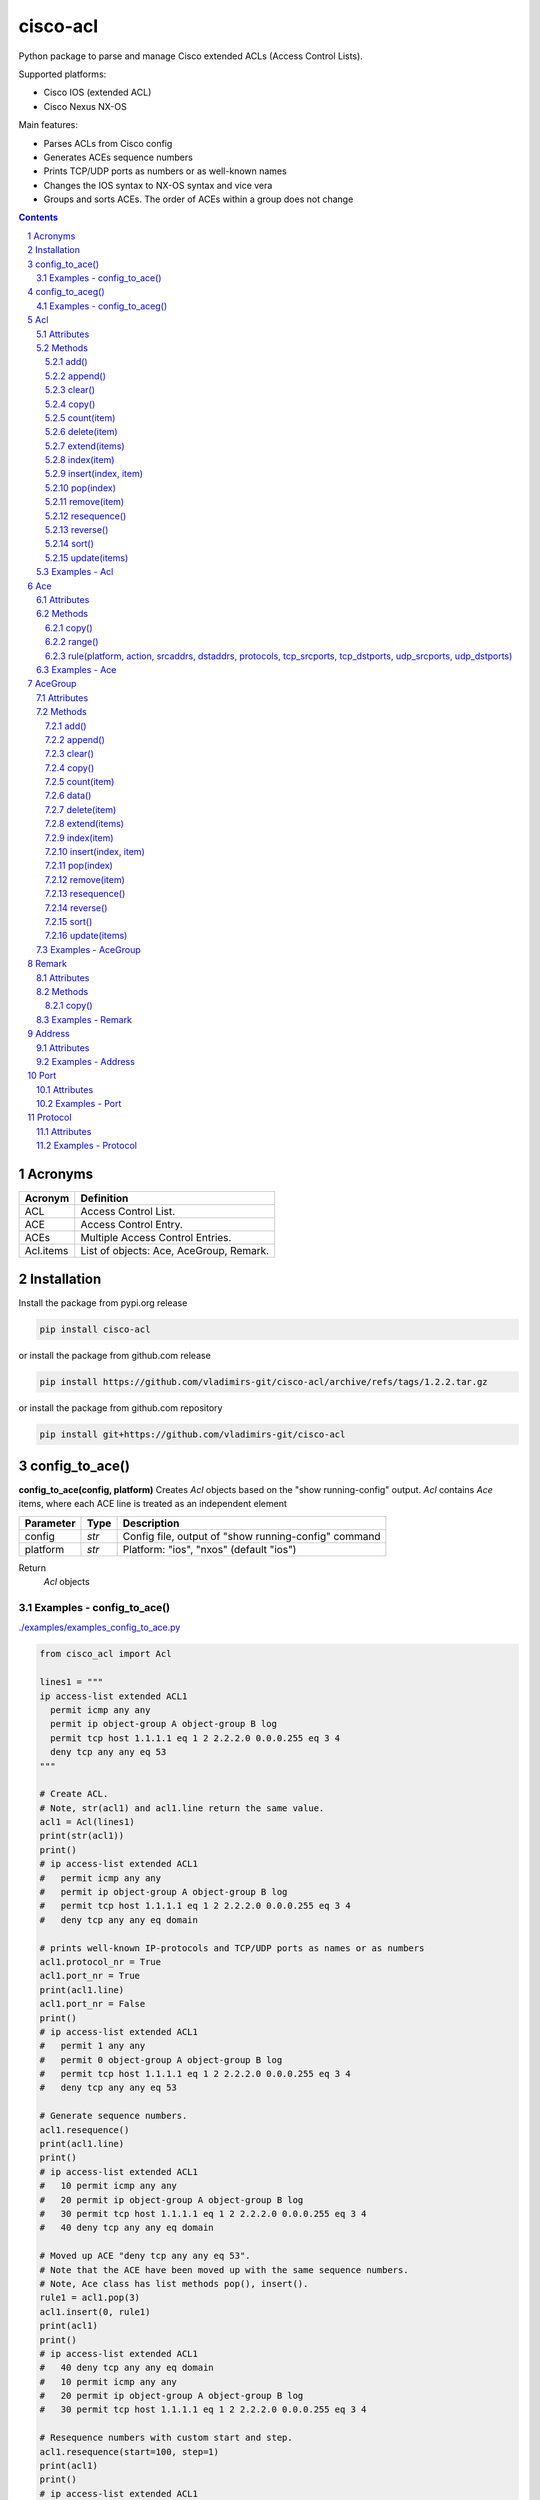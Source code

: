 cisco-acl
=========

Python package to parse and manage Cisco extended ACLs (Access Control Lists).

Supported platforms:

- Cisco IOS (extended ACL)
- Cisco Nexus NX-OS

Main features:

- Parses ACLs from Cisco config
- Generates ACEs sequence numbers
- Prints TCP/UDP ports as numbers or as well-known names
- Changes the IOS syntax to NX-OS syntax and vice vera
- Groups and sorts ACEs. The order of ACEs within a group does not change

.. contents::

.. sectnum::



Acronyms
--------

==========  ========================================================================================
Acronym     Definition
==========  ========================================================================================
ACL         Access Control List.
ACE         Access Control Entry.
ACEs        Multiple Access Control Entries.
Acl.items   List of objects: Ace, AceGroup, Remark.
==========  ========================================================================================



Installation
------------

Install the package from pypi.org release

.. code:: bash

    pip install cisco-acl

or install the package from github.com release

.. code:: bash

    pip install https://github.com/vladimirs-git/cisco-acl/archive/refs/tags/1.2.2.tar.gz

or install the package from github.com repository

.. code:: bash

    pip install git+https://github.com/vladimirs-git/cisco-acl



config_to_ace()
---------------
**config_to_ace(config, platform)**
Creates *Acl* objects based on the "show running-config" output.
*Acl* contains *Ace* items, where each ACE line is treated as an independent element

=============== ============ =======================================================================
Parameter       Type         Description
=============== ============ =======================================================================
config          *str*        Config file, output of "show running-config" command
platform        *str*        Platform: "ios", "nxos" (default "ios")
=============== ============ =======================================================================

Return
	*Acl* objects

Examples - config_to_ace()
::::::::::::::::::::::::::
`./examples/examples_config_to_ace.py`_

.. code:: python

	from cisco_acl import Acl

	lines1 = """
	ip access-list extended ACL1
	  permit icmp any any
	  permit ip object-group A object-group B log
	  permit tcp host 1.1.1.1 eq 1 2 2.2.2.0 0.0.0.255 eq 3 4
	  deny tcp any any eq 53
	"""

	# Create ACL.
	# Note, str(acl1) and acl1.line return the same value.
	acl1 = Acl(lines1)
	print(str(acl1))
	print()
	# ip access-list extended ACL1
	#   permit icmp any any
	#   permit ip object-group A object-group B log
	#   permit tcp host 1.1.1.1 eq 1 2 2.2.2.0 0.0.0.255 eq 3 4
	#   deny tcp any any eq domain

	# prints well-known IP-protocols and TCP/UDP ports as names or as numbers
	acl1.protocol_nr = True
	acl1.port_nr = True
	print(acl1.line)
	acl1.port_nr = False
	print()
	# ip access-list extended ACL1
	#   permit 1 any any
	#   permit 0 object-group A object-group B log
	#   permit tcp host 1.1.1.1 eq 1 2 2.2.2.0 0.0.0.255 eq 3 4
	#   deny tcp any any eq 53

	# Generate sequence numbers.
	acl1.resequence()
	print(acl1.line)
	print()
	# ip access-list extended ACL1
	#   10 permit icmp any any
	#   20 permit ip object-group A object-group B log
	#   30 permit tcp host 1.1.1.1 eq 1 2 2.2.2.0 0.0.0.255 eq 3 4
	#   40 deny tcp any any eq domain

	# Moved up ACE "deny tcp any any eq 53".
	# Note that the ACE have been moved up with the same sequence numbers.
	# Note, Ace class has list methods pop(), insert().
	rule1 = acl1.pop(3)
	acl1.insert(0, rule1)
	print(acl1)
	print()
	# ip access-list extended ACL1
	#   40 deny tcp any any eq domain
	#   10 permit icmp any any
	#   20 permit ip object-group A object-group B log
	#   30 permit tcp host 1.1.1.1 eq 1 2 2.2.2.0 0.0.0.255 eq 3 4

	# Resequence numbers with custom start and step.
	acl1.resequence(start=100, step=1)
	print(acl1)
	print()
	# ip access-list extended ACL1
	#   100 deny tcp any any eq domain
	#   101 permit icmp any any
	#   102 permit ip object-group A object-group B log
	#   103 permit tcp host 1.1.1.1 eq 1 2 2.2.2.0 0.0.0.255 eq 3 4

	# Delete sequences.
	acl1.resequence(start=0)
	print(f"{acl1.platform=}")
	print(acl1)
	print()
	# acl1.platform='ios'
	# ip access-list extended ACL1
	#   deny tcp any any eq domain
	#   permit icmp any any
	#   permit ip object-group A object-group B log
	#   permit tcp host 1.1.1.1 eq 1 2 2.2.2.0 0.0.0.255 eq 3 4

	# Change syntax from Cisco IOS platform to Cisco Nexus NX-OS.
	acl1.platform = "nxos"
	print(f"{acl1.platform=}")
	print(acl1)
	print()
	# acl1.platform='nxos'
	# ip access-list ACL1
	#   deny tcp any any eq domain
	#   permit icmp any any
	#   permit ip addrgroup A addrgroup B log
	#   permit tcp 1.1.1.1/32 eq 1 2.2.2.0/24 eq 3
	#   permit tcp 1.1.1.1/32 eq 1 2.2.2.0/24 eq 4
	#   permit tcp 1.1.1.1/32 eq 2 2.2.2.0/24 eq 3
	#   permit tcp 1.1.1.1/32 eq 2 2.2.2.0/24 eq 4

	# Change syntax from Cisco Nexus NX-OS platform to Cisco IOS
	acl1.platform = "ios"
	print(f"{acl1.platform=}")
	print(acl1)
	print()
	# acl1.platform='ios'
	# ip access-list extended ACL1
	#   deny tcp any any eq domain
	#   permit icmp any any
	#   permit ip object-group A object-group B log
	#   permit tcp host 1.1.1.1 eq 1 2.2.2.0 0.0.0.255 eq 3
	#   permit tcp host 1.1.1.1 eq 1 2.2.2.0 0.0.0.255 eq 4
	#   permit tcp host 1.1.1.1 eq 2 2.2.2.0 0.0.0.255 eq 3
	#   permit tcp host 1.1.1.1 eq 2 2.2.2.0 0.0.0.255 eq 4



config_to_aceg()
----------------
**config_to_aceg(config, platform)**
Creates *Acl* objects based on the "show running-config" output.
*Acl* contains *AceGroup* items, where ACE lines grouped by remarks

=============== ============ =======================================================================
Parameter       Type         Description
=============== ============ =======================================================================
config          *str*        Config file, output of "show running-config" command
platform        *str*        Platform: "ios", "nxos" (default "ios")
=============== ============ =======================================================================

Return
	*Acl* objects

Examples - config_to_aceg()
:::::::::::::::::::::::::::
`./examples/examples_config_to_aceg.py`_

.. code:: python

	from cisco_acl import config_to_aceg, AceGroup

	config = """
	hostname ROUTER_IOS
	ip access-list extended ACL_NAME
	  remark ========== ACE_NAME1 ==========
	  permit tcp host 10.0.0.1 10.0.0.0 0.0.0.255 eq 21 22 23
	  deny tcp any any eq 53
	  remark ========== ACE_NAME2 ==========
	  permit ip any any
	"""

	# Create ACL
	acls = config_to_aceg(config=config)
	acl = acls[0]
	print(acl)
	print()
	# ip access-list extended ACL_NAME
	#   remark ========== ACE_NAME1 ==========
	#   permit tcp host 10.0.0.1 10.0.0.0 0.0.0.255 eq ftp 22 telnet
	#   deny tcp any any eq domain
	#   remark ========== ACE_NAME2 ==========
	#   permit ip any any


	# Insert new AceGroup to ACL
	aceg = AceGroup("remark ========== ACE_NAME3 ==========\npermit icmp any any")
	acl.items.insert(1, aceg)
	acl.resequence(start=20, step=1)
	print(acl)
	print()
	# ip access-list extended ACL_NAME
	#   20 remark ========== ACE_NAME1 ==========
	#   21 permit tcp host 10.0.0.1 10.0.0.0 0.0.0.255 eq ftp 22 telnet
	#   22 deny tcp any any eq domain
	#   23 remark ========== ACE_NAME3 ==========
	#   24 permit icmp any any
	#   25 remark ========== ACE_NAME2 ==========
	#   26 permit ip any any

	# Move ACE_NAME3 to top
	aceg.sequence = 1
	acl.items.sort(key=lambda o: o.sequence)
	acl.resequence(start=20, step=1)
	print(acl)
	print()
	# ip access-list extended ACL_NAME
	#   20 remark ========== ACE_NAME3 ==========
	#   21 permit icmp any any
	#   22 remark ========== ACE_NAME1 ==========
	#   23 permit tcp host 10.0.0.1 10.0.0.0 0.0.0.255 eq ftp 22 telnet
	#   24 deny tcp any any eq domain
	#   25 remark ========== ACE_NAME2 ==========
	#   26 permit ip any any

	# Ordering by notes
	acl.items[0].note = "B"
	acl.items[1].note = "A"
	acl.items[2].note = "C"
	acl.items.sort(key=lambda o: o.note)
	print(acl)
	print()
	# ip access-list extended ACL_NAME
	#   22 remark ========== ACE_NAME1 ==========
	#   23 permit tcp host 10.0.0.1 10.0.0.0 0.0.0.255 eq ftp 22 telnet
	#   24 deny tcp any any eq domain
	#   20 remark ========== ACE_NAME3 ==========
	#   21 permit icmp any any
	#   25 remark ========== ACE_NAME2 ==========
	#   26 permit ip any any



Acl
---
ACL - Access Control List. A class that has methods for working with Acl.items: `Ace`_, `Remark`_, `AceGroup`_.
This class implements most of the Python list methods: append(), extend(), pop(), sort(), etc.
Acl.items can be edited, sorted, indexed by sequence numbers or notes.

=============== ============ =======================================================================
Parameter       Type         Description
=============== ============ =======================================================================
line            *str*        ACL config (name and following remarks and access entries)
platform        *str*        Platform: "ios", "nxos" (default "ios")
protocol_nr     *bool*       Well-known ip protocols as numbers, True  - all ip protocols as numbers, False - well-known ip protocols as names (default)
port_nr         *bool*       Well-known TCP/UDP ports as numbers, True  - all tcp/udp ports as numbers, False - well-known tcp/udp ports as names (default)
name            *str*        ACL name. By default, parsed from line
items           *List[str]*  List of ACE (strings or Ace, AceGroup, Remark objects). By default, parsed from line
input           *str*        Interfaces, where Acl is used on input
output          *str*        Interfaces, where Acl is used on output
indent          *str*        ACE lines indentation. By default, 2 spaces
note            *str*        Object description. Not part of the ACL configuration, can be used for ACEs sorting
=============== ============ =======================================================================


Attributes
::::::::::

=============== ============ =======================================================================
Attributes      Type         Description
=============== ============ =======================================================================
indent          *str*        ACE lines indentation
input           *List[str]*  Interfaces where Acl is used on input
ip_acl_name     *str*        Acl name line, with "ip access-list" keyword in line
items           *List[Ace]*  List of ACE items: *Ace*, *Remark*, *AceGroup*
line            *str*        ACE lines joined to ACL line
name            *str*        Acl name, without "ip access-list" prefix
note            *str*        Object description
output          *List[str]*  Interfaces where Acl is used on output
platform        *str*        Platform: "ios" Cisco IOS (extended ACL), "nxos" Cisco Nexus NX-OS
=============== ============ =======================================================================


Methods
:::::::

add()
.....
**Acl.add()** - Adds new item to self.items list, if it is not in self.items


append()
........
**Acl.append()** - Appends item to the end of the self.items list


clear()
.......
**Acl.clear()** - Removes all items from the self.items list


copy()
......
**Acl.copy()** - Copies the self object with the Ace elements copied


count(item)
...........
**Acl.count()** - Returns number of occurrences of the self.items


delete(item)
............
**Acl.delete(item)** - Removes item from the self.items list


extend(items)
.............
**Acl.extend(items)** - Extends the self.items list by appending items


index(item)
...........
**Acl.index(item)** - Returns first index of item. Raises ValueError if the value is not present


insert(index, item)
...................
**Acl.insert(index, item)** - Inserts item before index


pop(index)
..........
**Acl.pop(index)** - Removes and return item at index (default last) Raises IndexError if list is empty or index is out of range


remove(item)
............
**Acl.remove(item)** - Removes first occurrence of items in the self.items. Raises ValueError if the item is not present


resequence()
............
**Acl.resequence()** - Resequences all Acl.items and change sequence numbers

=============== ============ =======================================================================
Parameter       Type         Description
=============== ============ =======================================================================
start           *int*        Starting sequence number. start=0 - delete all sequence numbers
step            *int*        Step to increment the sequence number
items           *List[Ace]*  List of Ace objects.  (default self.items)
=============== ============ =======================================================================

Return
	Last sequence number


reverse()
.........
**Acl.reverse()** - Reverses order of items in the self.items list


sort()
......
**Acl.sort()** - Sorts the self.items list in ascending order


update(items)
.............
**Acl.update(items)** - Extends list by adding items to self.items list, if it is not in the self.items


Examples - Acl
::::::::::::::
`./examples/examples_acl.py`_


**Acl(line=lines)**
The following example creates Acl with default parameters where data is parsed from the configuration lines.

.. code:: python

	from cisco_acl import Acl, Remark, Ace

	lines = """
	ip access-list extended ACL1
	  remark TEXT
	  permit icmp host 10.0.0.1 object-group NAME
	"""
	acl = Acl(line=lines)
	assert acl.line == "ip access-list extended ACL1\n  remark TEXT\n  permit icmp host 10.0.0.1 object-group NAME"
	assert acl.platform == "ios"
	assert acl.name == "ACL1"
	assert acl.items == [Remark("remark TEXT"), Ace("permit icmp host 10.0.0.1 object-group NAME")]
	assert acl.indent == "  "
	assert acl.note == ""
	print(acl)
	# ip access-list extended ACL1
	#   remark TEXT
	#   permit icmp host 10.0.0.1 object-group NAME


**Acl(line="")**
The following example creates Acl with optional parameters, where data is taken from params.
Note, line is empty.

.. code:: python

	from cisco_acl import Acl, Remark, Ace

	acl = Acl(line="",
			  platform="ios",
			  name="ACL1",
			  items=[Remark("remark TEXT"), Ace("permit icmp host 10.0.0.1 object-group NAME")],
			  input=["interface FastEthernet1"],
			  output=[],
			  indent=1,
			  note="allow icmp")
	assert acl.line == "ip access-list extended ACL1\n remark TEXT\n permit icmp host 10.0.0.1 object-group NAME"
	assert acl.platform == "ios"
	assert acl.name == "ACL1"
	assert acl.ip_acl_name == "ip access-list extended ACL1"
	assert acl.items == [Remark("remark TEXT"), Ace("permit icmp host 10.0.0.1 object-group NAME")]
	assert acl.indent == " "
	assert acl.note == "allow icmp"
	print(acl)
	# ip access-list extended ACL1
	#  remark TEXT
	#  permit icmp host 10.0.0.1 object-group NAME

**Acl.copy()**
The following example creates an Ace object `ace`.
Adds it to 2 Acl objects and then changes source address in the `ace`.
The print shows that in the `acl1` source address will be changed,
but in the copied `acl2` source address will remain unchanged.

.. code:: python

	from cisco_acl import Acl, Ace

	ace = Ace("permit ip any any")
	acl1 = Acl(name="ACL1", items=[ace])
	acl2 = acl1.copy()
	ace.srcaddr.prefix = "10.0.0.0/24"
	print(acl1)
	print(acl2)
	print()
	# ip access-list extended ACL1
	#   permit ip 10.0.0.0 0.0.0.255 any
	# ip access-list extended ACL1
	#   permit ip any any


**Acl.resequence(start=10, step=10)**
The following example creates Acl with not ordered groups and sorts and resequences by notes.

.. code:: python

	from cisco_acl import Acl, Ace, AceGroup

	group1 = """
	remark ====== dns ======
	permit udp any any eq 53
	deny udp any any
	"""
	group2 = """
	remark ====== web ======
	permit tcp any any eq 80
	deny tcp any any
	"""
	acl = Acl("ip access-list extended ACL1")
	acl.extend(items=[Ace("permit ip any any", note="3rd"),
					  AceGroup(group2, note="2nd"),
					  AceGroup(group1, note="1st")])
	acl.resequence()
	print(str(acl))
	print()
	# ip access-list extended ACL1
	#   10 permit ip any any
	#   20 remark ====== web ======
	#   30 permit tcp any any eq 80
	#   40 deny tcp any any
	#   50 remark ====== dns ======
	#   60 permit udp any any eq 53
	#   70 deny udp any any

	acl.sort(key=lambda o: o.note)
	acl.resequence()
	print(str(acl))
	print()
	# ip access-list extended ACL1
	#   10 remark ====== dns ======
	#   20 permit udp any any eq 53
	#   30 deny udp any any
	#   40 remark ====== web ======
	#   50 permit tcp any any eq 80
	#   60 deny tcp any any
	#   70 permit ip any any


**Acl change platform**

- Create ACL
- Generate sequence numbers
- Moved up ACE "deny tcp any any eq 53"
- Resequence numbers
- Delete sequences
- Change syntax from Cisco IOS platform to Cisco Nexus NX-OS
- Change syntax from Cisco Nexus NX-OS platform to Cisco IOS

.. code:: python

	from cisco_acl import Acl

	lines1 = """
	ip access-list extended ACL1
	  permit icmp any any
	  permit ip object-group A object-group B log
	  permit tcp host 1.1.1.1 eq 1 2 2.2.2.0 0.0.0.255 eq 3 4
	  deny tcp any any eq 53
	"""

	# Create ACL.
	# Note, str(acl1) and acl1.line return the same value.
	acl1 = Acl(lines1)
	print(str(acl1))
	print()
	# ip access-list extended ACL1
	#   permit icmp any any
	#   permit ip object-group A object-group B log
	#   permit tcp host 1.1.1.1 eq 1 2 2.2.2.0 0.0.0.255 eq 3 4
	#   deny tcp any any eq domain

	# prints well-known TCP/UDP ports as names or as numbers
	acl1.port_nr = True
	print(acl1.line)
	acl1.port_nr = False
	print()
	# ip access-list extended ACL1
	#   permit icmp any any
	#   permit ip object-group A object-group B log
	#   permit tcp host 1.1.1.1 eq 1 2 2.2.2.0 0.0.0.255 eq 3 4
	#   deny tcp any any eq 53

	# Generate sequence numbers.
	acl1.resequence()
	print(acl1.line)
	print()
	# ip access-list extended ACL1
	#   10 permit icmp any any
	#   20 permit ip object-group A object-group B log
	#   30 permit tcp host 1.1.1.1 eq 1 2 2.2.2.0 0.0.0.255 eq 3 4
	#   40 deny tcp any any eq domain

	# Moved up ACE "deny tcp any any eq 53".
	# Note that the ACE have been moved up with the same sequence numbers.
	# Note, Ace class has list methods pop(), insert().
	rule1 = acl1.pop(3)
	acl1.insert(0, rule1)
	print(acl1)
	print()
	# ip access-list extended ACL1
	#   40 deny tcp any any eq domain
	#   10 permit icmp any any
	#   20 permit ip object-group A object-group B log
	#   30 permit tcp host 1.1.1.1 eq 1 2 2.2.2.0 0.0.0.255 eq 3 4

	# Resequence numbers with custom start and step.
	acl1.resequence(start=100, step=1)
	print(acl1)
	print()
	# ip access-list extended ACL1
	#   100 deny tcp any any eq domain
	#   101 permit icmp any any
	#   102 permit ip object-group A object-group B log
	#   103 permit tcp host 1.1.1.1 eq 1 2 2.2.2.0 0.0.0.255 eq 3 4

	# Delete sequences.
	acl1.resequence(start=0)
	print(f"{acl1.platform=}")
	print(acl1)
	print()
	# acl1.platform='ios'
	# ip access-list extended ACL1
	#   deny tcp any any eq domain
	#   permit icmp any any
	#   permit ip object-group A object-group B log
	#   permit tcp host 1.1.1.1 eq 1 2 2.2.2.0 0.0.0.255 eq 3 4

	# Change syntax from Cisco IOS platform to Cisco Nexus NX-OS.
	acl1.platform = "nxos"
	print(f"{acl1.platform=}")
	print(acl1)
	print()
	# acl1.platform='nxos'
	# ip access-list ACL1
	#   deny tcp any any eq domain
	#   permit icmp any any
	#   permit ip addrgroup A addrgroup B log
	#   permit tcp 1.1.1.1/32 eq 1 2.2.2.0/24 eq 3
	#   permit tcp 1.1.1.1/32 eq 1 2.2.2.0/24 eq 4
	#   permit tcp 1.1.1.1/32 eq 2 2.2.2.0/24 eq 3
	#   permit tcp 1.1.1.1/32 eq 2 2.2.2.0/24 eq 4

	# Change syntax from Cisco Nexus NX-OS platform to Cisco IOS
	acl1.platform = "ios"
	print(f"{acl1.platform=}")
	print(acl1)
	print()
	# acl1.platform='ios'
	# ip access-list extended ACL1
	#   deny tcp any any eq domain
	#   permit icmp any any
	#   permit ip object-group A object-group B log
	#   permit tcp host 1.1.1.1 eq 1 2.2.2.0 0.0.0.255 eq 3
	#   permit tcp host 1.1.1.1 eq 1 2.2.2.0 0.0.0.255 eq 4
	#   permit tcp host 1.1.1.1 eq 2 2.2.2.0 0.0.0.255 eq 3
	#   permit tcp host 1.1.1.1 eq 2 2.2.2.0 0.0.0.255 eq 4



Ace
---
ACE - Access Control Entry. Each entry statement permit or deny in the `Acl`_.

=============== ============ =======================================================================
Parameter       Type         Description
=============== ============ =======================================================================
line            *str*        ACE config line
platform        *str*        Platform: "ios", "nxos" (default "ios")
protocol_nr     *bool*       Well-known ip protocols as numbers, True  - all ip protocols as numbers, False - well-known ip protocols as names (default)
port_nr         *bool*       Well-known TCP/UDP ports as numbers, True  - all tcp/udp ports as numbers, False - well-known tcp/udp ports as names (default)
note            *str*        Object description. Not part of the ACE configuration, can be used for ACEs sorting
=============== ============ =======================================================================


Attributes
::::::::::

=============== ============ =======================================================================
Attributes      Type         Description
=============== ============ =======================================================================
action          *str*        ACE action: "permit", "deny"
dstaddr         *Address*    ACE destination Address object
dstport         *Port*       ACE destination Port object
line            *str*        ACE config line
note            *str*        Object description
platform        *str*        Platform: "ios" Cisco IOS (extended ACL), "nxos" Cisco Nexus NX-OS
protocol        *Protocol*   ACE Protocol object
sequence        *Sequence*   Sequence object. ACE sequence number in ACL
srcaddr         *Address*    ACE source Address object
srcport         *Port*       ACE source Port object
=============== ============ =======================================================================


Methods
:::::::

copy()
......
**Ace.copy()** - Copies the self object


range()
.......
**Ace.range()** - Generates range of protocols and TCP/UDP source/destination ports

=============== ============ =======================================================================
Parameter       Type         Description
=============== ============ =======================================================================
protocol        *str*        Range of ip protocols
srcport         *str*        Range of source TCP/UDP ports
dstport         *str*        Range of destination TCP/UDP ports
=============== ============ =======================================================================

Return
	Newly generated *Ace* objects


rule(platform, action, srcaddrs, dstaddrs, protocols, tcp_srcports, tcp_dstports, udp_srcports, udp_dstports)
.............................................................................................................
**Ace.rule()** - Converts data of Rule to Ace objects

=============== ============ =======================================================================
Parameter       Type         Description
=============== ============ =======================================================================
platform        *str*        Platform: "ios", "nxos" (default "ios")
action          *str*        ACE action: "permit", "deny"
srcaddrs        *List[str]*  Source addresses
dstaddrs        *List[str]*  Destination addresses
protocols       *List[str]*  Protocols
tcp_srcports    *List[str]*  TCP source ports
tcp_dstports    *List[str]*  TCP destination ports
udp_srcports    *List[str]*  UDP source ports
udp_dstports    *List[str]*  UDP destination ports
=============== ============ =======================================================================

Return
	List of *Ace* objects


Examples - Ace
::::::::::::::
`./examples/examples_ace.py`_


**Ace(line)**
The following example creates an Ace object and demonstrate various manipulation approaches.

.. code:: python

	from cisco_acl import Ace
	from ipaddress import ip_network

	ace = Ace(line="10 permit tcp host 10.0.0.1 range 21 23 10.0.0.0 0.0.0.3 eq 80 443 log",
          platform="ios",
          note="allow web")

	assert ace.note == "allow web"
	assert ace.line == "10 permit tcp host 10.0.0.1 range ftp telnet 10.0.0.0 0.0.0.3 eq www 443 log"
	assert ace.platform == "ios"
	assert ace.sequence == 10
	assert ace.action == "permit"
	assert ace.protocol.line == "tcp"
	assert ace.protocol.name == "tcp"
	assert ace.protocol.number == 6
	assert ace.srcaddr.line == "host 10.0.0.1"
	assert ace.srcaddr.addrgroup == ""
	assert ace.srcaddr.ipnet == ip_network("10.0.0.1/32")
	assert ace.srcaddr.prefix == "10.0.0.1/32"
	assert ace.srcaddr.subnet == "10.0.0.1 255.255.255.255"
	assert ace.srcaddr.wildcard == "10.0.0.1 0.0.0.0"
	assert ace.srcport.line == "range ftp telnet"
	assert ace.srcport.operator == "range"
	assert ace.srcport.ports == [21, 22, 23]
	assert ace.srcport.sport == "21-23"
	assert ace.dstaddr.line == "10.0.0.0 0.0.0.3"
	assert ace.dstaddr.addrgroup == ""
	assert ace.dstaddr.ipnet == ip_network("10.0.0.0/30")
	assert ace.dstaddr.prefix == "10.0.0.0/30"
	assert ace.dstaddr.subnet == "10.0.0.0 255.255.255.252"
	assert ace.dstaddr.wildcard == "10.0.0.0 0.0.0.3"
	assert ace.dstport.line == "eq www 443"
	assert ace.dstport.operator == "eq"
	assert ace.dstport.ports == [80, 443]
	assert ace.dstport.sport == "80,443"
	assert ace.option == "log"

	# prints well-known TCP/UDP ports as names or as numbers
	print(ace.line)
	# 10 permit tcp host 10.0.0.1 range ftp telnet 10.0.0.0 0.0.0.3 eq www 443 log
	ace.port_nr = True
	print(ace.line)
	# 10 permit tcp host 10.0.0.1 range 21 23 10.0.0.0 0.0.0.3 eq 80 443 log

	ace.port_nr = False
	ace.sequence = 20
	ace.protocol.name = "udp"
	ace.srcaddr.prefix = "10.0.0.0/24"
	ace.dstaddr.addrgroup = "NAME"
	ace.srcport.line = "eq 179"
	ace.dstport.ports = [80]
	ace.option = ""
	print(ace.line)
	# 20 permit udp 10.0.0.0 0.0.0.255 eq 179 object-group NAME eq 80

	ace.sequence = 0
	ace.protocol.number = 1
	ace.srcaddr.prefix = "0.0.0.0/0"
	ace.dstaddr.line = "any"
	ace.srcport.line = ""
	ace.dstport.line = ""

	print(ace.line)
	print()
	# 10 permit tcp any any

	# copy
	ace1 = Ace("permit ip any any")
	ace2 = ace1.copy()
	ace1.srcaddr.prefix = "10.0.0.0/24"
	print(ace1)
	print(ace2)
	print()
	# permit ip 10.0.0.0 0.0.0.255 any
	# permit ip any any

	# Generates range of protocols and TCP/UDP source/destination ports
	# IP protocols as well-known names
	ace1 = Ace("permit ip any any")
	aces = ace1.range(protocol="1-4")
	for ace in aces:
		print(ace)
	print()
	# permit icmp any any
	# permit igmp any any
	# permit 3 any any
	# permit ipip any any
	# permit 5 any any

	# IP protocols as numbers
	ace1 = Ace("permit ip any any")
	aces = ace1.range(protocol="1-4", protocol_nr=True)
	for ace in aces:
		print(ace)
	print()
	# permit 1 any any
	# permit 2 any any
	# permit 3 any any
	# permit 4 any any
	# permit 5 any any

	# TCP ports as well-known names
	ace1 = Ace("permit tcp any any")
	aces = ace1.range(srcport="20-23")
	for ace in aces:
		print(ace)
	print()
	# permit tcp any eq ftp-data any
	# permit tcp any eq ftp any
	# permit tcp any eq 22 any
	# permit tcp any eq telnet any

	# TCP ports as numbers
	ace1 = Ace("permit tcp any any")
	aces = ace1.range(srcport="20-23", port_nr=True)
	for ace in aces:
		print(ace)
	print()
	# permit tcp any eq 20 any
	# permit tcp any eq 21 any
	# permit tcp any eq 22 any
	# permit tcp any eq 23 any


**Ace.copy()**
The following example creates Ace object, copies them and changes prefix in `ace1`.
The print shows that in the `ace1` prefix will be changed,
but in the copied `ace2` prefix will remain unchanged.

.. code:: python

	from cisco_acl import Ace

	ace1 = Ace("permit ip any any")
	ace2 = ace1.copy()
	ace1.srcaddr.prefix = "10.0.0.0/24"
	print(ace1)
	print(ace2)
	print()
	# permit ip 10.0.0.0 0.0.0.255 any
	# permit ip any any



AceGroup
--------
AceGroup - Group of ACEs.
Useful for sorting ACL entries with frozen sections within which the sequence does not change.

=============== ============ =======================================================================
Parameter       Type         Description
=============== ============ =======================================================================
line            *str*        string of ACEs
platform        *str*        Platform: "ios", "nxos" (default "ios")
protocol_nr     *bool*       Well-known ip protocols as numbers, True  - all ip protocols as numbers, False - well-known ip protocols as names (default)
port_nr         *bool*       Well-known TCP/UDP ports as numbers, True  - all tcp/udp ports as numbers, False - well-known tcp/udp ports as names (default)
note            *str*        Object description. Not part of the ACE configuration, can be used for ACEs sorting
items           *List[Ace]*  An alternate way to create *AceGroup* object from a list of *Ace* objects. By default, an object is created from a line
data            *dict*       An alternate way to create *AceGroup* object from a *dict*. By default, an object is created from a line
=============== ============ =======================================================================


Attributes
::::::::::

=============== ============ =======================================================================
Attributes      Type         Description
=============== ============ =======================================================================
items           *List[Ace]*  List of ACE items: *Ace*, *Remark*, *AceGroup*
line            *str*        ACE lines joined to ACL line
note            *str*        Object description
platform        *str*        Platform: "ios" Cisco IOS (extended ACL), "nxos" Cisco Nexus NX-OS
sequence        *Sequence*   ACE sequence (sequence object of the first Ace in group)
=============== ============ =======================================================================


Methods
:::::::

add()
.....
**AceGroup.add()** - Adds new item to self.items list, if it is not in self.items


append()
........
**AceGroup.append()** - Appends item to the end of the self.items list


clear()
.......
**AceGroup.clear()** - Removes all items from the self.items list


copy()
......
**AceGroup.copy()** - Copies the self object with the Ace elements copied


count(item)
...........
**AceGroup.count()** - Returns number of occurrences of the self.items


data()
......
**AceGroup.data(()** - Converts self object to dictionary


delete(item)
............
**AceGroup.delete(item)** - Removes item from the self.items list


extend(items)
.............
**AceGroup.extend(items)** - Extends the self.items list by appending items


index(item)
...........
**AceGroup.index(item)** - Returns first index of item. Raises ValueError if the value is not present


insert(index, item)
...................
**AceGroup.insert(index, item)** - Inserts item before index


pop(index)
..........
**AceGroup.pop(index)** - Removes and return item at index (default last) Raises IndexError if list is empty or index is out of range


remove(item)
............
**AceGroup.remove(item)** - Removes first occurrence of items in the self.items. Raises ValueError if the item is not present


resequence()
............
**AceGroup.resequence()** - Resequences all AceGroup.items and change sequence numbers

=============== ============ =======================================================================
Parameter       Type         Description
=============== ============ =======================================================================
start           *int*        Starting sequence number. start=0 - delete all sequence numbers
step            *int*        Step to increment the sequence number
items           *List[Ace]*  List of Ace objects.  (default self.items)
=============== ============ =======================================================================

Return
	Last sequence number


reverse()
.........
**AceGroup.reverse()** - Reverses order of items in the self.items list


sort()
......
**AceGroup.sort()** - Sorts the self.items list in ascending order


update(items)
.............
**AceGroup.update(items)** - Extends list by adding items to self.items list, if it is not in the self.items


Examples - AceGroup
:::::::::::::::::::
`./examples/examples_ace_group.py`_
`./examples/examples_acl_objects.py`_


**AceGroup(line)**
The following example creates AceGroup object.

.. code:: python

	from cisco_acl import AceGroup, Remark, Ace

	lines = """
	remark ===== dns =====
	permit udp any any eq 53
	"""
	group = AceGroup(line=lines, note="allow dns")

	assert group.line == "remark ===== dns =====\npermit udp any any eq 53"
	assert group.platform == "ios"
	assert group.items == [Remark("remark ===== dns ====="), Ace("permit udp any any eq 53"), ]
	assert group.note == "allow dns"
	print(group)
	print()
	# remark ===== dns =====
	# permit udp any any eq 53


**AceGroup.copy()**
The following example creates AceGroup object, copies them and changes prefix in `aceg1`.
The print shows that in the `aceg1` prefix will be changed,
but in the copied `aceg2` prefix will remain unchanged.

.. code:: python

	from cisco_acl import AceGroup

	aceg1 = AceGroup("permit icmp any any\npermit ip any any")
	aceg2 = aceg1.copy()
	aceg1.items[0].srcaddr.prefix = "10.0.0.0/24"
	aceg1.items[1].srcaddr.prefix = "10.0.0.0/24"
	print(aceg1)
	print(aceg2)
	print()
	# permit icmp 10.0.0.0 0.0.0.255 any
	# permit ip 10.0.0.0 0.0.0.255 any
	# permit icmp any any
	# permit ip any any


**AceGroup.data()**
The following example returns a data of objects in dict format.

.. code:: python

	from cisco_acl import AceGroup

	aceg = AceGroup("permit icmp any any\npermit ip any any")
	print(aceg.data())
	print()
	# {'platform': 'ios',
	#  'note': '',
	#  'sequence': 0,
	#  'items': ['permit icmp any any', 'permit ip any any']}


**AceGroup sequence numbers and sorting**

- Create ACL with groups
- Generate sequence numbers
- Sort rules by comment
- Resequence numbers

.. code:: python

	from cisco_acl import Acl, AceGroup

	lines = """
	ip access-list extended ACL1
	  permit icmp any any
	  permit ip object-group A object-group B log
	  permit tcp host 1.1.1.1 eq 1 2 2.2.2.0 0.0.0.255 eq 3 4
	"""

	# Create ACL1.
	# Note, str(acl1) and acl1.line return the same value.
	acl1 = Acl(lines)
	print(str(acl1))
	print()
	# ip access-list extended ACL1
	#   permit icmp any any
	#   permit ip object-group A object-group B log
	#   permit tcp host 1.1.1.1 eq 1 2 2.2.2.0 0.0.0.255 eq 3 4

	# Create Ace groups. One making from string, other from Acl object.
	lines1 = """
	remark ===== web =====
	permit tcp any any eq 80
	"""
	group1 = AceGroup(lines1)
	print(str(group1))
	print()
	# remark ===== web =====
	# permit tcp any any eq www

	lines2 = """
	ip access-list extended ACL2
	  remark ===== dns =====
	  permit udp any any eq 53
	  permit tcp any any eq 53
	"""
	acl2 = Acl(lines2)
	print(str(acl2))
	print()
	# ip access-list extended ACL2
	#   remark ===== dns =====
	#   permit udp any any eq domain
	#   permit tcp any any eq domain

	# Convert Acl object to AceGroup.
	group2 = AceGroup(str(acl2))
	print(str(group2))
	print()
	# remark ===== dns =====
	# permit udp any any eq domain
	# permit tcp any any eq domain

	# Add groups to acl1.
	# Note, acl1.append() and acl1.items.append() make the same action.
	# The Acl class implements all list methods.
	# For demonstration, one group added by append() other by extend() methods.
	acl1.append(group1)
	acl1.extend([group2])
	print(str(acl1))
	print()
	# ip access-list extended ACL1
	#   permit icmp any any
	#   permit ip object-group A object-group B log
	#   permit tcp host 1.1.1.1 eq 1 2 2.2.2.0 0.0.0.255 eq 3 4
	#   remark ===== web =====
	#   permit tcp any any eq www
	#   remark ===== dns =====
	#   permit udp any any eq domain
	#   permit tcp any any eq domain

	# Generate sequence numbers.
	acl1.resequence()
	print(acl1.line)
	print()
	# ip access-list extended ACL1
	#   10 permit icmp any any
	#   20 permit ip object-group A object-group B log
	#   30 permit tcp host 1.1.1.1 eq 1 2 2.2.2.0 0.0.0.255 eq 3 4
	#   40 remark ===== web =====
	#   50 permit tcp any any eq www
	#   60 remark ===== dns =====
	#   70 permit udp any any eq domain
	#   80 permit tcp any any eq domain

	# Add note to Acl items
	notes = ["icmp", "object-group", "host 1.1.1.1", "web", "dns"]
	for idx, note in enumerate(notes):
		acl1[idx].note = note
	for item in acl1:
		print(repr(item))
	print()
	# Ace('10 permit icmp any any', note='icmp')
	# Ace('20 permit ip object-group A object-group B log', note='object-group')
	# Ace('30 permit tcp host 1.1.1.1 eq 1 2 2.2.2.0 0.0.0.255 eq 3 4', note='host 1.1.1.1')
	# AceGroup('40 remark ===== web =====\n50 permit tcp any any eq www', note='web')
	# AceGroup('60 remark ===== dns =====\n
	#           70 permit udp any any eq domain\n
	#           80 permit tcp any any eq domain', note='dns')

	# Sorting rules by notes.
	# Note that ACE has been moved up with the same sequence numbers.
	acl1.sort(key=lambda o: o.note)
	print(acl1)
	print()
	# ip access-list extended ACL1
	#   60 remark ===== dns =====
	#   70 permit udp any any eq domain
	#   80 permit tcp any any eq domain
	#   30 permit tcp host 1.1.1.1 eq 1 2 2.2.2.0 0.0.0.255 eq 3 4
	#   10 permit icmp any any
	#   20 permit ip object-group A object-group B log
	#   40 remark ===== web =====
	#   50 permit tcp any any eq www

	# Re-sequence numbers with custom start and step.
	acl1.resequence(start=100, step=1)
	print(acl1)
	print()
	# ip access-list extended ACL1
	#   100 remark ===== dns =====
	#   101 permit udp any any eq domain
	#   102 permit tcp any any eq domain
	#   103 permit tcp host 1.1.1.1 eq 1 2 2.2.2.0 0.0.0.255 eq 3 4
	#   104 permit icmp any any
	#   105 permit ip object-group A object-group B log
	#   106 remark ===== web =====
	#   107 permit tcp any any eq www


**AceGroup.data()**
The following example creates ACL from objects, with groups


.. code:: python

	from cisco_acl import Acl, Ace, AceGroup, Remark

	name1 = "ACL1"
	items1 = [
		Remark("remark text"),
		Ace("permit tcp host 1.1.1.1 eq 1 2 2.2.2.0 0.0.0.255 range 3 4"),
		Ace("deny ip any any"),
		AceGroup(items=[Remark("remark ===== web ====="),
						Ace("permit tcp any any eq 80")]),
		AceGroup(items=[Remark("remark ===== dns ====="),
						Ace("permit udp any any eq 53"),
						Ace("permit tcp any any eq 53")]),
	]

	# Create ACL from objects.
	# Note that the items type is <object>.
	acl1 = Acl(name=name1, items=items1)
	print(acl1)
	print()
	# ip access-list extended ACL1
	#   remark text
	#   permit tcp host 1.1.1.1 eq 1 2 2.2.2.0 0.0.0.255 range 3 4
	#   deny ip any any
	#   remark ===== web =====
	#   permit tcp any any eq www
	#   remark ===== dns =====
	#   permit udp any any eq domain
	#   permit tcp any any eq domain

	for item in acl1:
		print(repr(item))
	print()
	# Remark('remark text')
	# Ace('permit tcp host 1.1.1.1 eq 1 2 2.2.2.0 0.0.0.255 range 3 4')
	# Ace('deny ip any any')
	# AceGroup('remark ===== web =====\npermit tcp any any eq www')
	# AceGroup('remark ===== dns =====\npermit udp any any eq domain\npermit tcp any any eq domain')



Remark
------
Remark - comments ACE in ACL.

=============== ============ =======================================================================
Parameter       Type         Description
=============== ============ =======================================================================
line            *str*        string of ACEs
platform        *str*        Platform: "ios", "nxos" (default "ios")
note            *str*        Object description. Not part of the ACE configuration, can be used for ACEs sorting
=============== ============ =======================================================================


Attributes
::::::::::

=============== ============ =======================================================================
Attributes      Type         Description
=============== ============ =======================================================================
action          *str*        ACE remark action
line            *str*        ACE remark line
text            *str*        ACE remark text
=============== ============ =======================================================================


Methods
:::::::

copy()
......
**Remark.copy()** - Copies the self object


Examples - Remark
:::::::::::::::::

**Remark(line)**
The following example creates Remark object.

.. code:: python

	from cisco_acl import Remark

	remark = Remark(line="10 remark text", note="description")

	assert remark.line == "10 remark text"
	assert remark.sequence == 10
	assert remark.action == "remark"
	assert remark.text == "text"
	assert remark.note == "description"



Address
-------
Address - Source or destination address object

=============== ============ =======================================================================
Parameter       Type         Description
=============== ============ =======================================================================
line            *str*        Address line
platform        *str*        Platform: "ios", "nxos" (default "ios")
note            *str*        Object description. Not part of the ACE configuration, can be used for ACEs sorting
=============== ============ =======================================================================

where line

=================== =========== ====================================================================
Line pattern        Platform    Description
=================== =========== ====================================================================
A.B.C.D A.B.C.D                 Address and wildcard bits
A.B.C.D/LEN         nxos        Network prefix
any                             Any host
host A.B.C.D        ios         A single host
object-group NAME   ios         Network object group
addrgroup NAME      nxos        Network object group
=================== =========== ====================================================================


Attributes
::::::::::

=============== ============ =======================================================================
Attributes      Type         Description
=============== ============ =======================================================================
line            *str*        ACE source or destination address line
addrgroup       *str*        ACE address addrgroup
ipnet           *IpNetwork*  ACE address IPv4Network object
platform        *str*        Platform: "ios" Cisco IOS (extended ACL), "nxos" Cisco Nexus NX-OS
prefix          *str*        ACE address prefix
subnet          *str*        ACE address subnet
wildcard        *str*        ACE address wildcard
=============== ============ =======================================================================


Examples - Address
::::::::::::::::::
`./examples/examples_address.py`_


**Address(line)**
The following example demonstrates Address object.

.. code:: python

	from cisco_acl import Address
	from ipaddress import ip_network

	addr = Address("10.0.0.0 0.0.0.3", platform="ios")
	assert addr.line == "10.0.0.0 0.0.0.3"
	assert addr.platform == "ios"
	assert addr.addrgroup == ""
	assert addr.prefix == "10.0.0.0/30"
	assert addr.subnet == "10.0.0.0 255.255.255.252"
	assert addr.wildcard == "10.0.0.0 0.0.0.3"
	assert addr.ipnet == ip_network("10.0.0.0/30")

	# Change syntax from Cisco IOS platform to Cisco Nexus NX-OS.
	addr = Address("10.0.0.0 0.0.0.3", platform="ios")
	assert addr.line == "10.0.0.0 0.0.0.3"
	addr.platform = "nxos"
	assert addr.line == "10.0.0.0/30"

	addr = Address("host 10.0.0.1", platform="ios")
	assert addr.line == "host 10.0.0.1"
	addr.platform = "nxos"
	assert addr.line == "10.0.0.1/32"

	addr = Address("object-group NAME", platform="ios")
	assert addr.line == "object-group NAME"
	addr.platform = "nxos"
	assert addr.line == "addrgroup NAME"



Port
----
Port - Source or destination port object

=============== ============ =======================================================================
Parameter       Type         Description
=============== ============ =======================================================================
line            *str*        TCP/UDP ports line
platform        *str*        Platform: "ios", "nxos" (default "ios")
port_nr         *bool*       Well-known TCP/UDP ports as numbers, True  - all tcp/udp ports as numbers, False - well-known tcp/udp ports as names (default)
note            *str*        Object description. Not part of the ACE configuration, can be used for ACEs sorting
=============== ============ =======================================================================

where line

=================== =========== ====================================================================
Line pattern        Platform    Description
=================== =========== ====================================================================
eq www 443          ios         equal list of protocols
eq www              nxos        equal protocol
eq www 443          ios         not equal list of protocols
neq www             nxos        not equal protocol
range 1 3           ios         range of protocols
=================== =========== ====================================================================


Attributes
::::::::::

=============== ============ =======================================================================
Attributes      Type         Description
=============== ============ =======================================================================
line            *str*        ACE source or destination TCP/UDP ports
operator        *str*        ACE TCP/UDP port operator: "eq", "gt", "lt", "neq", "range"
ports           *List[int]*  ACE list of *int* TCP/UDP port numbers
sport           *str*        ACE TCP/UDP ports range
items           *List[int]*  ACE port items (first and last digits in range)
=============== ============ =======================================================================


Examples - Port
:::::::::::::::
`./examples/examples_port.py`_

**Port(line)**
The following example demonstrates Port object.

.. code:: python

	from cisco_acl import Port

	port = Port("eq 20 21 22 23", platform="ios", protocol="tcp", port_nr=False)
	assert port.line == "eq ftp-data ftp 22 telnet"
	assert port.platform == "ios"
	assert port.operator == "eq"
	assert port.items == [20, 21, 22, 23]
	assert port.ports == [20, 21, 22, 23]
	assert port.sport == "20-23"
	print(port.line)
	# eq ftp-data ftp 22 telnet
	port.port_nr = True
	print(port.line)
	# eq 20 21 22 23
	print()

	port = Port("range 1 5", platform="ios", protocol="tcp")
	assert port.line == "range 1 5"
	assert port.platform == "ios"
	assert port.operator == "range"
	assert port.items == [1, 5]
	assert port.ports == [1, 2, 3, 4, 5]
	assert port.sport == "1-5"
	print(port.line)
	# range 1 5



Protocol
--------
Protocol - IP protocol object

=============== ============ =======================================================================
Parameter       Type         Description
=============== ============ =======================================================================
line            *str*        IP protocol line
platform        *str*        Platform: "ios", "nxos" (default "ios")
protocol_nr     *bool*       Well-known ip protocols as numbers, True  - all ip protocols as numbers, False - well-known ip protocols as names (default)
has_port        *bool*       ACL has tcp/udp src/dst ports True  - ACE has tcp/udp src/dst ports, False - ACL does not have tcp/udp src/dst ports (default)
note            *str*        Object description. Not part of the ACE configuration, can be used for ACEs sorting
=============== ============ =======================================================================


Attributes
::::::::::

=============== ============ =======================================================================
Attributes      Type         Description
=============== ============ =======================================================================
line            *str*        ACE protocol name: "ip", "icmp", "tcp", etc.
name            *str*        ACE protocol name: "ip", "icmp", "tcp", etc.
number          *int*        ACE protocol number: 0..255, where 0="ip", 1="icmp", etc.
platform        *str*        Platform: "ios" Cisco IOS (extended ACL), "nxos" Cisco Nexus NX-OS
=============== ============ =======================================================================


Examples - Protocol
:::::::::::::::::::
`./examples/examples_protocol.py`_

**Protocol(line)**
The following example demonstrates Protocol object.

.. code:: python

	from cisco_acl import Protocol

	proto = Protocol("tcp")
	assert proto.line == "tcp"
	assert proto.platform == "ios"
	assert proto.name == "tcp"
	assert proto.number == 6

	proto = Protocol("ip")
	assert proto.line == "ip"
	assert proto.platform == "ios"
	assert proto.name == "ip"
	assert proto.number == 0


.. _`./examples/examples_ace.py`: ./examples/examples_ace.py
.. _`./examples/examples_ace_group.py`: ./examples/examples_ace_group.py
.. _`./examples/examples_acl.py`: ./examples/examples_acl.py
.. _`./examples/examples_acl_objects.py`: ./examples/examples_acl_objects.py
.. _`./examples/examples_address.py`: ./examples/examples_address.py
.. _`./examples/examples_config_to_ace.py` : ./examples/examples_config_to_ace.py
.. _`./examples/examples_config_to_aceg.py` : ./examples/examples_config_to_aceg.py
.. _`./examples/examples_port.py`: ./examples/examples_port.py
.. _`./examples/examples_protocol.py`: ./examples/examples_protocol.py